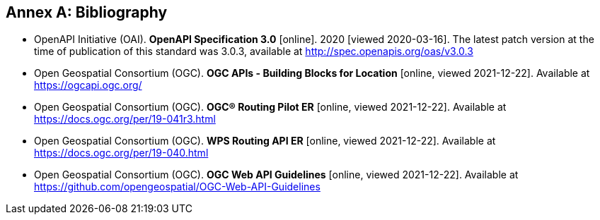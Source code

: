 [appendix]
:appendix-caption: Annex
[[Bibliography]]
== Bibliography

* [[OpenAPI]] OpenAPI Initiative (OAI). **OpenAPI Specification 3.0** [online]. 2020 [viewed 2020-03-16]. The latest patch version at the time of publication of this standard was 3.0.3, available at http://spec.openapis.org/oas/v3.0.3
* [[OGCAPI]] Open Geospatial Consortium (OGC). *OGC APIs - Building Blocks for Location* [online, viewed 2021-12-22]. Available at https://ogcapi.ogc.org/
* [[RPER]] Open Geospatial Consortium (OGC). *OGC® Routing Pilot ER* [online, viewed 2021-12-22]. Available at https://docs.ogc.org/per/19-041r3.html
* [[RAPIER]] Open Geospatial Consortium (OGC). *WPS Routing API ER* [online, viewed 2021-12-22]. Available at https://docs.ogc.org/per/19-040.html
* [[OGCWebAPIGuidelines]] Open Geospatial Consortium (OGC). *OGC Web API Guidelines* [online, viewed 2021-12-22]. Available at https://github.com/opengeospatial/OGC-Web-API-Guidelines

